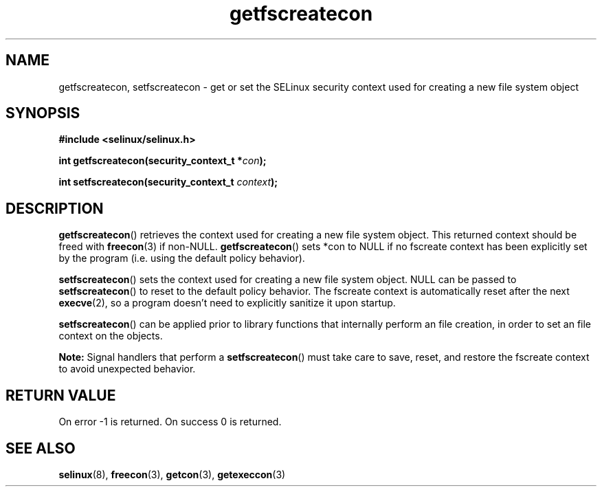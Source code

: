 .TH "getfscreatecon" "3" "1 January 2004" "russell@coker.com.au" "SELinux API documentation"
.SH "NAME"
getfscreatecon, setfscreatecon \- get or set the SELinux security context used for creating a new file system object
.
.SH "SYNOPSIS"
.B #include <selinux/selinux.h>
.sp
.BI "int getfscreatecon(security_context_t *" con );
.sp
.BI "int setfscreatecon(security_context_t "context );
.
.SH "DESCRIPTION"
.BR getfscreatecon ()
retrieves the context used for creating a new file system object.
This returned context should be freed with
.BR freecon (3)
if non-NULL.
.BR getfscreatecon ()
sets *con to NULL if no fscreate context has been explicitly
set by the program (i.e. using the default policy behavior).

.BR setfscreatecon ()
sets the context used for creating a new file system object.
NULL can be passed to
.BR setfscreatecon ()
to reset to the default policy behavior.
The fscreate context is automatically reset after the next
.BR execve (2),
so a program doesn't need to explicitly sanitize it upon startup.

.BR setfscreatecon ()
can be applied prior to library
functions that internally perform an file creation,
in order to set an file context on the objects.

.B Note:
Signal handlers that perform a
.BR setfscreatecon ()
must take care to
save, reset, and restore the fscreate context to avoid unexpected behavior.
.
.SH "RETURN VALUE"
On error \-1 is returned.
On success 0 is returned.
.
.SH "SEE ALSO"
.BR selinux "(8), " freecon "(3), " getcon "(3), " getexeccon "(3)"
